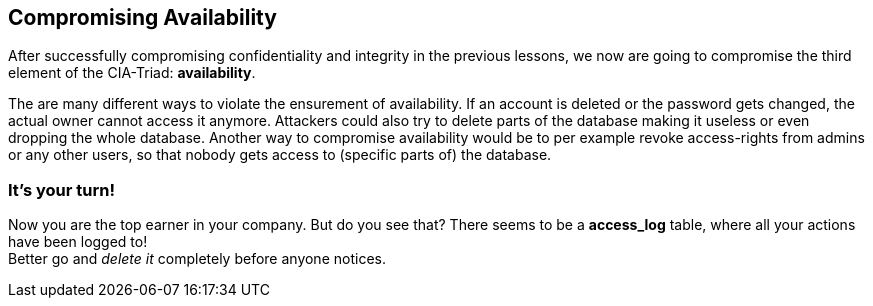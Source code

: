 == Compromising Availability
After successfully compromising confidentiality and integrity in the previous lessons, we now are going to compromise the third element of the CIA-Triad: *availability*.

The are many different ways to violate the ensurement of availability.
If an account is deleted or the password gets changed, the actual owner cannot access it anymore.
Attackers could also try to delete parts of the database making it useless or even dropping the whole database.
Another way to compromise availability would be to per example revoke access-rights from admins or any other users, so that nobody gets access to (specific parts of) the database.

=== It's your turn!
Now you are the top earner in your company.
But do you see that?
There seems to be a *access_log* table, where all your actions have been logged to! +
Better go and _delete it_ completely before anyone notices.
